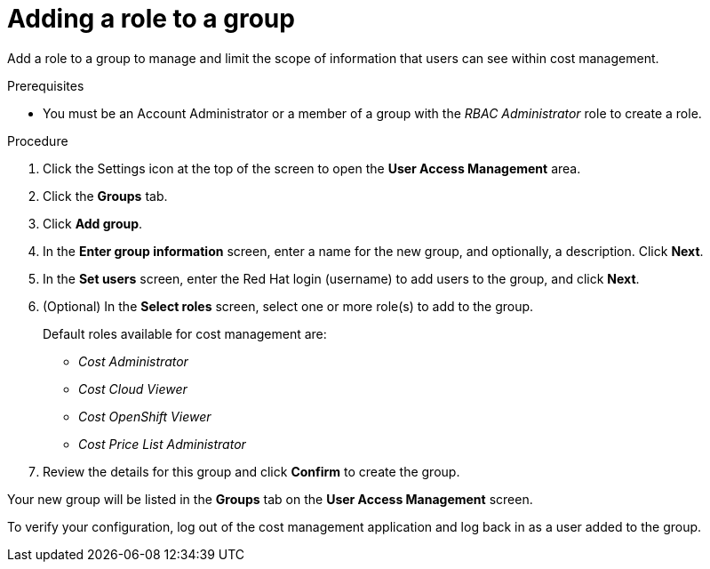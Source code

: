 // Module included in the following assemblies:
//
// assembly_cost_limiting_access_rbac.adoc

// Base the file name and the ID on the module title. For example:
// * file name: proc_adding_role_to_policy_cost.adoc
// * ID: [id="proc_adding_role_to_policy_cost"]
// * Title: = Adding a role to a policy

// The ID is used as an anchor for linking to the module. Avoid changing it after the module has been published to ensure existing links are not broken.
[id="proc_adding_role_to_policy_cost"]
// The `context` attribute enables module reuse. Every module's ID includes {context}, which ensures that the module has a unique ID even if it is reused multiple times in a guide.
= Adding a role to a group

Add a role to a group to manage and limit the scope of information that users can see within cost management.

.Prerequisites

* You must be an Account Administrator or a member of a group with the _RBAC Administrator_ role to create a role.
// In AWS, an Account Admin? where is the group RBAC Admin - AWS or RH Insights?

.Procedure

. Click the Settings icon at the top of the screen to open the *User Access Management* area.
. Click the *Groups* tab.
. Click *Add group*.
. In the *Enter group information* screen, enter a name for the new group, and optionally, a description. Click *Next*.
. In the *Set users* screen, enter the Red Hat login (username) to add users to the group, and click *Next*.
// Can you list multiple users? Separated by commas? Is it case-sensitive?
. (Optional) In the *Select roles* screen, select one or more role(s) to add to the group.
+
Default roles available for cost management are:
+
* _Cost Administrator_
* _Cost Cloud Viewer_
* _Cost OpenShift Viewer_
* _Cost Price List Administrator_
+
. Review the details for this group and click *Confirm* to create the group.

Your new group will be listed in the *Groups* tab on the *User Access Management* screen.

To verify your configuration, log out of the cost management application and log back in as a user added to the group.


